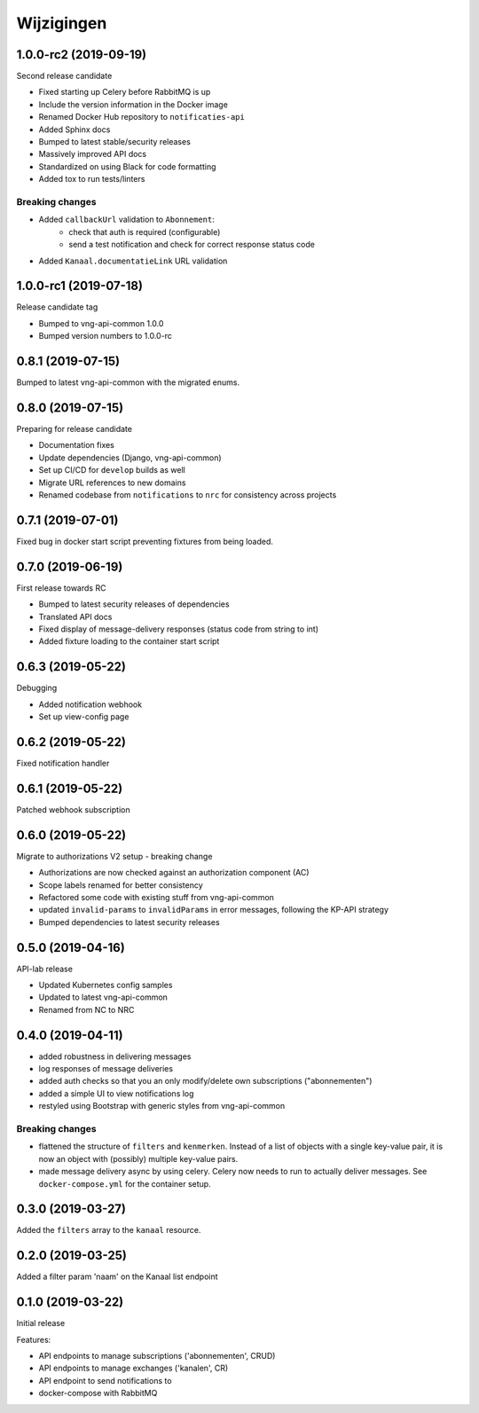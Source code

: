 ===========
Wijzigingen
===========

1.0.0-rc2 (2019-09-19)
======================

Second release candidate

* Fixed starting up Celery before RabbitMQ is up
* Include the version information in the Docker image
* Renamed Docker Hub repository to ``notificaties-api``
* Added Sphinx docs
* Bumped to latest stable/security releases
* Massively improved API docs
* Standardized on using Black for code formatting
* Added tox to run tests/linters

Breaking changes
----------------

* Added ``callbackUrl`` validation to ``Abonnement``:
    - check that auth is required (configurable)
    - send a test notification and check for correct response status code
* Added ``Kanaal.documentatieLink`` URL validation

1.0.0-rc1 (2019-07-18)
======================

Release candidate tag

* Bumped to vng-api-common 1.0.0
* Bumped version numbers to 1.0.0-rc

0.8.1 (2019-07-15)
==================

Bumped to latest vng-api-common with the migrated enums.

0.8.0 (2019-07-15)
==================

Preparing for release candidate

* Documentation fixes
* Update dependencies (Django, vng-api-common)
* Set up CI/CD for ``develop`` builds as well
* Migrate URL references to new domains
* Renamed codebase from ``notifications`` to ``nrc`` for consistency across
  projects

0.7.1 (2019-07-01)
==================

Fixed bug in docker start script preventing fixtures from being loaded.

0.7.0 (2019-06-19)
==================

First release towards RC

* Bumped to latest security releases of dependencies
* Translated API docs
* Fixed display of message-delivery responses (status code from string to int)
* Added fixture loading to the container start script

0.6.3 (2019-05-22)
==================

Debugging

* Added notification webhook
* Set up view-config page

0.6.2 (2019-05-22)
==================

Fixed notification handler

0.6.1 (2019-05-22)
==================

Patched webhook subscription

0.6.0 (2019-05-22)
==================

Migrate to authorizations V2 setup - breaking change

* Authorizations are now checked against an authorization component (AC)
* Scope labels renamed for better consistency
* Refactored some code with existing stuff from vng-api-common
* updated ``invalid-params`` to ``invalidParams`` in error messages, following
  the KP-API strategy
* Bumped dependencies to latest security releases

0.5.0 (2019-04-16)
==================

API-lab release

* Updated Kubernetes config samples
* Updated to latest vng-api-common
* Renamed from NC to NRC

0.4.0 (2019-04-11)
==================

* added robustness in delivering messages
* log responses of message deliveries
* added auth checks so that you an only modify/delete own subscriptions
  ("abonnementen")
* added a simple UI to view notifications log
* restyled using Bootstrap with generic styles from vng-api-common

Breaking changes
----------------

* flattened the structure of ``filters`` and ``kenmerken``. Instead of a list
  of objects with a single key-value pair, it is now an object with (possibly)
  multiple key-value pairs.
* made message delivery async by using celery. Celery now needs to run to
  actually deliver messages. See ``docker-compose.yml`` for the container
  setup.

0.3.0 (2019-03-27)
==================

Added the ``filters`` array to the ``kanaal`` resource.

0.2.0 (2019-03-25)
==================

Added a filter param 'naam' on the Kanaal list endpoint

0.1.0 (2019-03-22)
==================

Initial release

Features:

* API endpoints to manage subscriptions ('abonnementen', CRUD)
* API endpoints to manage exchanges ('kanalen', CR)
* API endpoint to send notifications to
* docker-compose with RabbitMQ
